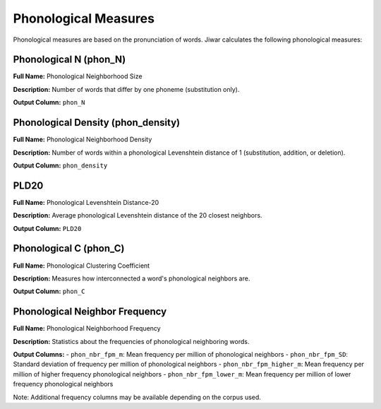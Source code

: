 Phonological Measures
=====================

Phonological measures are based on the pronunciation of words. Jiwar calculates the following phonological measures:

Phonological N (phon_N)
-----------------------
**Full Name:** Phonological Neighborhood Size

**Description:** Number of words that differ by one phoneme (substitution only).

**Output Column:** ``phon_N``

Phonological Density (phon_density)
-----------------------------------
**Full Name:** Phonological Neighborhood Density

**Description:** Number of words within a phonological Levenshtein distance of 1 (substitution, addition, or deletion).

**Output Column:** ``phon_density``

PLD20
-----
**Full Name:** Phonological Levenshtein Distance-20

**Description:** Average phonological Levenshtein distance of the 20 closest neighbors.

**Output Column:** ``PLD20``

Phonological C (phon_C)
-----------------------
**Full Name:** Phonological Clustering Coefficient

**Description:** Measures how interconnected a word's phonological neighbors are.

**Output Column:** ``phon_C``

Phonological Neighbor Frequency
-------------------------------
**Full Name:** Phonological Neighborhood Frequency

**Description:** Statistics about the frequencies of phonological neighboring words.

**Output Columns:** 
- ``phon_nbr_fpm_m``: Mean frequency per million of phonological neighbors
- ``phon_nbr_fpm_SD``: Standard deviation of frequency per million of phonological neighbors
- ``phon_nbr_fpm_higher_m``: Mean frequency per million of higher frequency phonological neighbors
- ``phon_nbr_fpm_lower_m``: Mean frequency per million of lower frequency phonological neighbors

Note: Additional frequency columns may be available depending on the corpus used.
